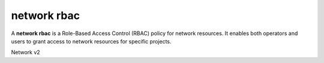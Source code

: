 ============
network rbac
============

A **network rbac** is a Role-Based Access Control (RBAC) policy for
network resources. It enables both operators and users to grant access
to network resources for specific projects.

Network v2

.. autoprogram-cliff:: openstack.network.v2
   :command: network rbac *
